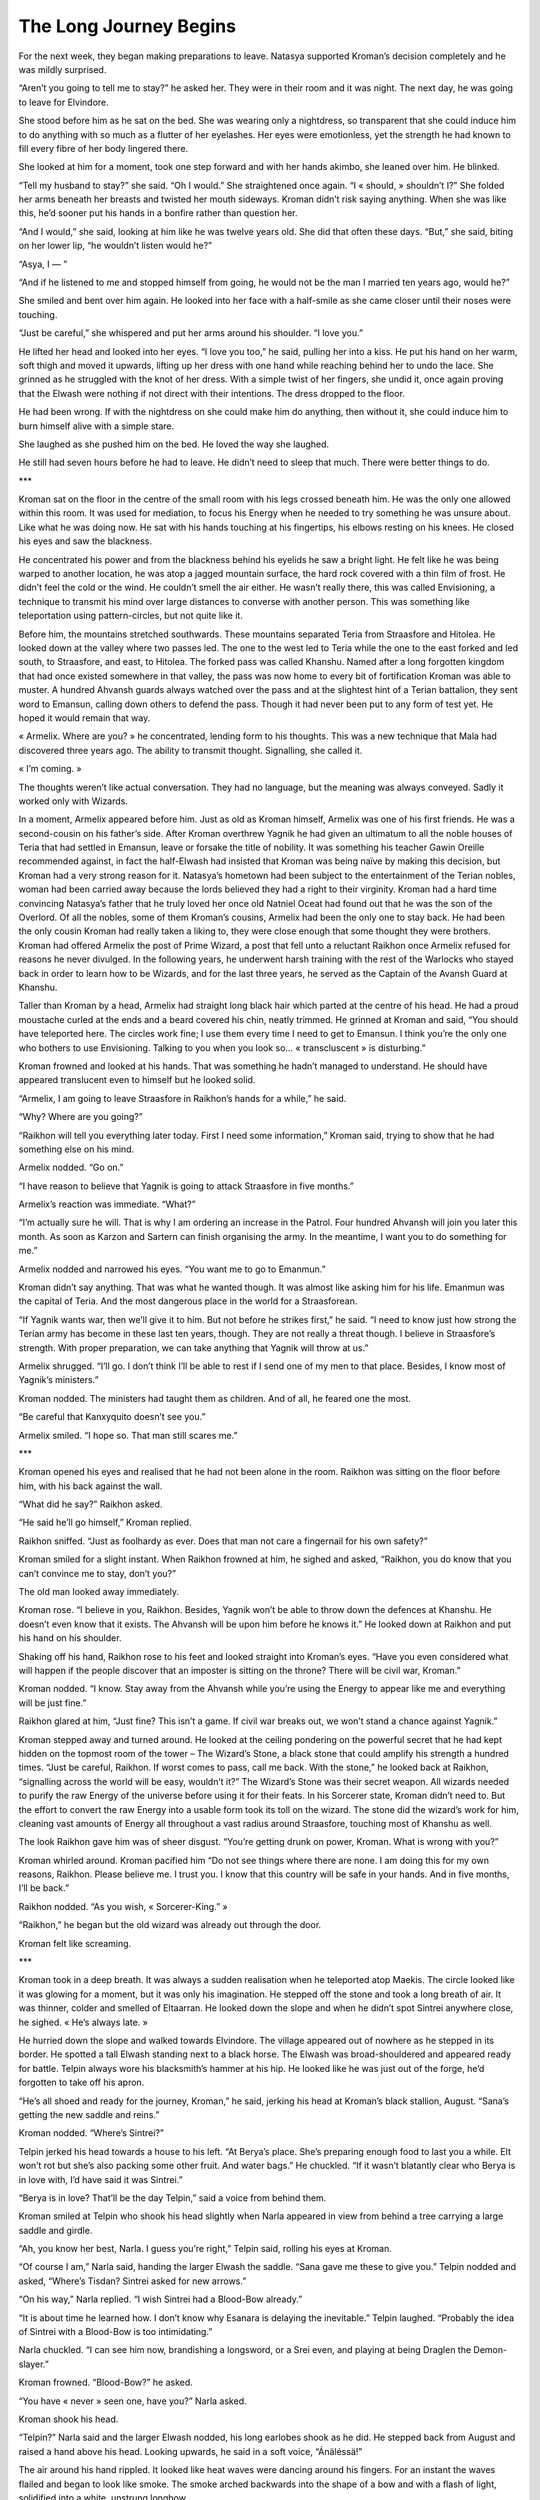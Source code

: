 =========================
The Long Journey Begins
=========================

For the next week, they began making preparations to leave. Natasya supported Kroman’s decision completely and he was mildly surprised. 

“Aren’t you going to tell me to stay?” he asked her. They were in their room and it was night. The next day, he was going to leave for Elvindore.

She stood before him as he sat on the bed. She was wearing only a nightdress, so transparent that she could induce him to do anything with so much as a flutter of her eyelashes. Her eyes were emotionless, yet the strength he had known to fill every fibre of her body lingered there.

She looked at him for a moment, took one step forward and with her hands akimbo, she leaned over him. He blinked.

“Tell my husband to stay?” she said. “Oh I would.” She straightened once again. “I « should, » shouldn’t I?” She folded her arms beneath her breasts and twisted her mouth sideways. Kroman didn’t risk saying anything. When she was like this, he’d sooner put his hands in a bonfire rather than question her.

“And I would,” she said, looking at him like he was twelve years old. She did that often these days. “But,” she said, biting on her lower lip, “he wouldn’t listen would he?”

“Asya, I — ”

“And if he listened to me and stopped himself from going, he would not be the man I married ten years ago, would he?”

She smiled and bent over him again. He looked into her face with a half-smile as she came closer until their noses were touching.

“Just be careful,” she whispered and put her arms around his shoulder. “I love you.”

He lifted her head and looked into her eyes. “I love you too,” he said, pulling her into a kiss. He put his hand on her warm, soft thigh and moved it upwards, lifting up her dress with one hand while reaching behind her to undo the lace. She grinned as he struggled with the knot of her dress. With a simple twist of her fingers, she undid it, once again proving that the Elwash were nothing if not direct with their intentions. The dress dropped to the floor.

He had been wrong. If with the nightdress on she could make him do anything, then without it, she could induce him to burn himself alive with a simple stare.

She laughed as she pushed him on the bed. He loved the way she laughed.

He still had seven hours before he had to leave. He didn’t need to sleep that much. There were better things to do.

***

Kroman sat on the floor in the centre of the small room with his legs crossed beneath him. He was the only one allowed within this room. It was used for mediation, to focus his Energy when he needed to try something he was unsure about. Like what he was doing now. He sat with his hands touching at his fingertips, his elbows resting on his knees. He closed his eyes and saw the blackness.

He concentrated his power and from the blackness behind his eyelids he saw a bright light. He felt like he was being warped to another location, he was atop a jagged mountain surface, the hard rock covered with a thin film of frost. He didn’t feel the cold or the wind. He couldn’t smell the air either. He wasn’t really there, this was called Envisioning, a technique to transmit his mind over large distances to converse with another person. This was something like teleportation using pattern-circles, but not quite like it.

Before him, the mountains stretched southwards. These mountains separated Teria from Straasfore and Hitolea. He looked down at the valley where two passes led. The one to the west led to Teria while the one to the east forked and led south, to Straasfore, and east, to Hitolea. The forked pass was called Khanshu. Named after a long forgotten kingdom that had once existed somewhere in that valley, the pass was now home to every bit of fortification Kroman was able to muster. A hundred Ahvansh guards always watched over the pass and at the slightest hint of a Terian battalion, they sent word to Emansun, calling down others to defend the pass. Though it had never been put to any form of test yet. He hoped it would remain that way.

« Armelix. Where are you? » he concentrated, lending form to his thoughts. This was a new technique that Mala had discovered three years ago. The ability to transmit thought. Signalling, she called it.

« I’m coming. » 

The thoughts weren’t like actual conversation. They had no language, but the meaning was always conveyed. Sadly it worked only with Wizards.

In a moment, Armelix appeared before him. Just as old as Kroman himself, Armelix was one of his first friends. He was a second-cousin on his father’s side. After Kroman overthrew Yagnik he had given an ultimatum to all the noble houses of Teria that had settled in Emansun, leave or forsake the title of nobility. It was something his teacher Gawin Oreille recommended against, in fact the half-Elwash had insisted that Kroman was being naïve by making this decision, but Kroman had a very strong reason for it. Natasya’s hometown had been subject to the entertainment of the Terian nobles, woman had been carried away because the lords believed they had a right to their virginity. Kroman had a hard time convincing Natasya’s father that he truly loved her once old Natniel Oceat had found out that he was the son of the Overlord. Of all the nobles, some of them Kroman’s cousins, Armelix had been the only one to stay back. He had been the only cousin Kroman had really taken a liking to, they were close enough that some thought they were brothers. Kroman had offered Armelix the post of Prime Wizard, a post that fell unto a reluctant Raikhon once Armelix refused for reasons he never divulged. In the following years, he underwent harsh training with the rest of the Warlocks who stayed back in order to learn how to be Wizards, and for the last three years, he served as the Captain of the Avansh Guard at Khanshu. 

Taller than Kroman by a head, Armelix had straight long black hair which parted at the centre of his head. He had a proud moustache curled at the ends and a beard covered his chin, neatly trimmed. He grinned at Kroman and said, “You should have teleported here. The circles work fine; I use them every time I need to get to Emansun. I think you’re the only one who bothers to use Envisioning. Talking to you when you look so… « transcluscent » is disturbing.”

Kroman frowned and looked at his hands. That was something he hadn’t managed to understand. He should have appeared translucent even to himself but he looked solid.

“Armelix, I am going to leave Straasfore in Raikhon’s hands for a while,” he said.

“Why? Where are you going?”

“Raikhon will tell you everything later today. First I need some information,” Kroman said, trying to show that he had something else on his mind.

Armelix nodded. “Go on.”

“I have reason to believe that Yagnik is going to attack Straasfore in five months.”

Armelix’s reaction was immediate. “What?”

“I’m actually sure he will. That is why I am ordering an increase in the Patrol. Four hundred Ahvansh will join you later this month. As soon as Karzon and Sartern can finish organising the army. In the meantime, I want you to do something for me.”

Armelix nodded and narrowed his eyes. “You want me to go to Emanmun.”

Kroman didn’t say anything. That was what he wanted though. It was almost like asking him for his life. Emanmun was the capital of Teria. And the most dangerous place in the world for a Straasforean.

“If Yagnik wants war, then we’ll give it to him. But not before he strikes first,” he said. “I need to know just how strong the Terian army has become in these last ten years, though. They are not really a threat though. I believe in Straasfore’s strength. With proper preparation, we can take anything that Yagnik will throw at us.”

Armelix shrugged. “I’ll go. I don’t think I’ll be able to rest if I send one of my men to that place. Besides, I know most of Yagnik’s ministers.”

Kroman nodded. The ministers had taught them as children. And of all, he feared one the most.

“Be careful that Kanxyquito doesn’t see you.”

Armelix smiled. “I hope so. That man still scares me.”

***

Kroman opened his eyes and realised that he had not been alone in the room. Raikhon was sitting on the floor before him, with his back against the wall.

“What did he say?” Raikhon asked.

“He said he’ll go himself,” Kroman replied.

Raikhon sniffed. “Just as foolhardy as ever. Does that man not care a fingernail for his own safety?”

Kroman smiled for a slight instant. When Raikhon frowned at him, he sighed and asked, “Raikhon, you do know that you can’t convince me to stay, don’t you?”

The old man looked away immediately.

Kroman rose. “I believe in you, Raikhon. Besides, Yagnik won’t be able to throw down the defences at Khanshu. He doesn’t even know that it exists. The Ahvansh will be upon him before he knows it.” He looked down at Raikhon and put his hand on his shoulder.

Shaking off his hand, Raikhon rose to his feet and looked straight into Kroman’s eyes. “Have you even considered what will happen if the people discover that an imposter is sitting on the throne? There will be civil war, Kroman.”

Kroman nodded. “I know. Stay away from the Ahvansh while you’re using the Energy to appear like me and everything will be just fine.”

Raikhon glared at him, “Just fine? This isn’t a game. If civil war breaks out, we won’t stand a chance against Yagnik.”

Kroman stepped away and turned around. He looked at the ceiling pondering on the powerful secret that he had kept hidden on the topmost room of the tower – The Wizard’s Stone, a black stone that could amplify his strength a hundred times. “Just be careful, Raikhon. If worst comes to pass, call me back. With the stone,” he looked back at Raikhon, “signalling across the world will be easy, wouldn’t it?” The Wizard’s Stone was their secret weapon. All wizards needed to purify the raw Energy of the universe before using it for their feats. In his Sorcerer state, Kroman didn’t need to. But the effort to convert the raw Energy into a usable form took its toll on the wizard. The stone did the wizard’s work for him, cleaning vast amounts of Energy all throughout a vast radius around Straasfore, touching most of Khanshu as well.

The look Raikhon gave him was of sheer disgust. “You’re getting drunk on power, Kroman. What is wrong with you?”

Kroman whirled around. Kroman pacified him “Do not see things where there are none. I am doing this for my own reasons, Raikhon. Please believe me. I trust you. I know that this country will be safe in your hands. And in five months, I’ll be back.”

Raikhon nodded. “As you wish, « Sorcerer-King.” » 

“Raikhon,” he began but the old wizard was already out through the door.

Kroman felt like screaming.

***

Kroman took in a deep breath. It was always a sudden realisation when he teleported atop Maekis. The circle looked like it was glowing for a moment, but it was only his imagination. He stepped off the stone and took a long breath of air. It was thinner, colder and smelled of Eltaarran. He looked down the slope and when he didn’t spot Sintrei anywhere close, he sighed. « He’s always late. » 

He hurried down the slope and walked towards Elvindore. The village appeared out of nowhere as he stepped in its border. He spotted a tall Elwash standing next to a black horse. The Elwash was broad-shouldered and appeared ready for battle. Telpin always wore his blacksmith’s hammer at his hip. He looked like he was just out of the forge, he’d forgotten to take off his apron.

“He’s all shoed and ready for the journey, Kroman,” he said, jerking his head at Kroman’s black stallion, August. “Sana’s getting the new saddle and reins.”

Kroman nodded. “Where’s Sintrei?”

Telpin jerked his head towards a house to his left. “At Berya’s place. She’s preparing enough food to last you a while. Elt won’t rot but she’s also packing some other fruit. And water bags.” He chuckled. “If it wasn’t blatantly clear who Berya is in love with, I’d have said it was Sintrei.”

“Berya is in love? That’ll be the day Telpin,” said a voice from behind them.

Kroman smiled at Telpin who shook his head slightly when Narla appeared in view from behind a tree carrying a large saddle and girdle. 

“Ah, you know her best, Narla. I guess you’re right,” Telpin said, rolling his eyes at Kroman.

“Of course I am,” Narla said, handing the larger Elwash the saddle. “Sana gave me these to give you.” Telpin nodded and asked, “Where’s Tisdan? Sintrei asked for new arrows.”

“On his way,” Narla replied. “I wish Sintrei had a Blood-Bow already.”

“It is about time he learned how. I don’t know why Esanara is delaying the inevitable.” Telpin laughed. “Probably the idea of Sintrei with a Blood-Bow is too intimidating.”

Narla chuckled. “I can see him now, brandishing a longsword, or a Srei even, and playing at being Draglen the Demon-slayer.”

Kroman frowned. “Blood-Bow?” he asked.

“You have « never » seen one, have you?” Narla asked. 

Kroman shook his head.

“Telpin?” Narla said and the larger Elwash nodded, his long earlobes shook as he did. He stepped back from August and raised a hand above his head. Looking upwards, he said in a soft voice, “Ánäléssä!”

The air around his hand rippled. It looked like heat waves were dancing around his fingers. For an instant the waves flailed and began to look like smoke. The smoke arched backwards into the shape of a bow and with a flash of light, solidified into a white, unstrung longbow.

“This —” Telpin said, lowering the white bow so that Kroman could look at it, “ — is a Blood-Bow.” He raised it upwards again and raised his other hand to where a string would have been. No sooner did his fingers close over the invisible thread, an arrow of white light appeared nocked at the ready. Telpin pulled the string and looked down. “Ánäs até.”

The arrow flew high up into the air and vanished out of sight.

“Anäth.”

At Telpin’s command, the arrow burst into a million colours that were astonishingly clear even in broad daylight.

The Elwash smiled as he lowered his hand. The Blood-Bow vanished immediately.

“What was « that?” » Kroman asked, his voice was trembling. “Why hasn’t anyone shown me that until now?”

Telpin laughed. “We don’t use it that often. It is meant to be used only at greatest need. As for those of us who came to help you in the battle ten years ago, well, only Tisdan and I can use our Blood-Bows now. And we’ve gained them only three years ago. Sintrei is a year younger than us, but for some reason Esanara hasn’t allowed Sintrei to undergo the training required to gain and control his own Blood-Bow.”

“I’ll have you know that I don’t need a Blood-Bow to out-shoot you, Telpin.”

Kroman looked over his shoulder as Sintrei walked towards them, his longbow strung around his torso and his quiver at his hip. His long earlobes shook as he rubbed the back of his head.

“That’s a wager I’d like to take,” Tisdan said. He appeared from behind a house carrying a quiver full of arrows. He tossed the quiver to Sintrei who caught it by the strap. “The Twins are not happy with this, you know.” He said, looking at Sintrei.

“Hiram wants to ask father to let me train sometime next week but Kara’el has always been against it for some reason,” Sintrei replied as he counted the arrows. “There are only sixty, I asked for a hundred.” He said, frowning at Tisdan.

“Sixty is enough. You’re not going to war,” Tisdan said. Sintrei shook his head and hung the second quiver at the other hip.

“I’ve not met the Twins in years,” Kroman said.

Telpin shrugged. “They haven’t changed. They still talk in a strange way and tend to read your mind before you even reply. The rumour that they have an extra brain between them seems true at times.”

Narla nodded. “They are the most interesting conversationalists, Kroman. You have to talk to them sometime.”

Sintrei scoffed. “And get confused with their rants? I think not. Anyway we don’t have time to stand around talking. Father’s here.”

Kroman knelt beside them and traced a large circle in the dirt around Sintrei and the horse. He began tracing the symbols along the circumference, meeting August’s eye for a brief moment as he drew closer to draw the last symbols at the centre. He had always wondered how he could remember this pattern so easily. Many tried to memorise it, but they always forgot the moment they tried to draw it. The few pattern circles he had traced in the cities and at other spots in Straasfore and Khanshu were the only ones he trusted completely. Ones like these would be erased immediately though, he never drew extra patterns unless he needed to. As he rose, Telpin and Tisdan walked away, “Be safe, you two. And don’t start any wars, Sintrei,” Telpin said. Sintrei looked at him amused and shook his head. “It’s always Kroman who does it first. Wars are boring.”

“Father,” Narla said and they turned their attention to the Elwash before them. Esanara walked towards them with an expressionless face, always looking like he was secretly bearing some dark secret.

“Father, we’re ready to leave,” Sintrei said.

Esanara nodded and reached out to place his palms over their heads. Kroman looked up at the Elwash curiously.

“Énäiésiän étilän sènn,” he said. The Lightbringer protect you.

Taking his hands off them, he looked at Sintrei for a long moment and said, “My son, this journey will change many of your views about this world. Be sure to use this knowledge well.”

Kroman had no idea what that meant but Sintrei nodded as though he completely understood. Looking at Kroman, Esanara said, “I give my son to you once again, Sorcerer-King. And as before, I request that you send him back to me immediately if I need him.”

He nodded; it was the same thing that Esanara had asked him ten years ago.

“How are you going? Will you travel through Khanshu?” Narla asked.

Sintrei looked at Kroman before replying. “We’re going to the Lookout of the Gradii and from there, we ride to Sial, I think.”

“Sial,” Narla said. “I wish I could see the City of the Ocean King.”

Sintrei laughed. “That’s only a story, Narla. No Ocean King is going to come from his lair with an army to protect Sial when Teria or Hitolea decide to attack it.”

“Elder,” Kroman said, remembering something. “I’ve been meaning to ask you — ”

“About your dreams?” Esanara replied. Not surprised, Kroman nodded. “I know of them,” Esanara said. “Dreams that bring pain are often the universe’s way of telling us that something is coming. Don’t worry, Sorcerer-King, you can worry about it when it comes.”

Kroman nodded and looked at Sintrei. “So, shall we leave now?”

The Elwash nodded. “Think I can find a horse at Ransu’s lookout?”

Kroman shrugged and he grabbed hold of Sintrei’s shoulder in one hand and August’s mane in another as he stepped into the circle.

“Farewell, father,” Sintrei said as they began to flicker.

Right before they vanished, Kroman wondered if the strange sadness in Esanara’s face seemed directed at him.

***

“A ship? Unless you plan on paying a crew and bribing the Guild of Shipwrights, I’d say that’s a bad idea,” Radell said. He looked like he had been training with the sword, beads of sweat dripped down his bare chest.

Kroman shook his head. “I don’t know. Maybe we can build a ship.”

Radell laughed. “You haven’t ever sailed before have you?”

Frowning, Kroman replied, “A few times across the Sosaartannia.”

Stopping his laughter, the Gradius replied, “Well to think that a large lake is any comparison with the Sea of Seas is a big mistake. I’ve seen the Rua-e-Ruatte, don’t believe for an instant that she is lenient. The waves rise higher than mountains sometimes. At times, she is calm for months and at times she grows wild, her wrath shown clearly against sailors. No one dares journey to the second continent at all. The Salites send ships to Denerell, Shikrä or to Alahairetaandanell. I think the Guild-master at Sial issued a law that no one is to even try. The Salites are almost as gold-hungry as the Shirazal but I don’t think any amount would induce them to help you sail across it.”

Sintrei cut in. “Then you say this journey is pointless already? How can you say that when we haven’t tried?” Kroman shook his head.

Radell jerked his head towards Eomth who was leaning against a wall on the far end of the hall. “That’s why Ransu chose him. Didn’t you wonder why he picked someone you didn’t even know? If anything, I should go with you, I’ve gone there once before.”

“You have? When?”

Radell shrugged. “About fourteen years ago I think. Sanzu took groups of us to see the world. We’ve seen the Midlands, the Eastlands and a little of the second continent. We used to go recruiting back then. Sadly, there are no Gradii Potent in the second continent.”

That was surprising. “Why not? I thought the Raaz made the Gradii all around the world.”

“So did we,” came the reply. “But when Sanzu took us there he said he didn’t find anyone with the ability anywhere. Even normal people have at least a strain of it. But there, no one had it.” He paused for a moment. “At any rate, Eomth is the best person to accompany you to the second continent. His element is the most useful thing for this journey. Perhaps even more useful than your own abilities.” Before he could continue, Ransu appeared at the entrance of the hall and walked towards them. He was carrying a battle-axe in his hands and had two broadswords strapped onto his back. He wore a simple linen shirt and black cotton trousers, ignoring the clear danger involved in not wearing any body-armour.

Kroman avoided turning his head when he heard Sintrei whisper, “Fools. These Gradii are fools.”

“Why is he armed?” he asked Radell, looking at Ransu’s belt-knives. Several strange knives hung at each side of his hip, their jagged blades had no sheaths. “Is he preparing for war?”

Radell chuckled before he replied, “He’s hunting.”

“Hunting?” Sintrei said, throwing doubtful looks at the Lord of the Lookout. “What kind of monster is he searching for?”

Radell stopped laughing to look at the Elwash for a second. “The Limiter’s zero today. He’s hunting for Nelius.”

Kroman laughed. He had heard this story once before. All the Gradii claimed that Ransu was scariest when the Limiter was zero. While most Gradii were powerless without their Element, Ransu was the strongest. Almost all Gradii trained with a weapon, but Ransu was good at all sorts of weapons. Kroman smiled to himself. It was only ten years ago that the present Lord of the Lookout had been scared of so much as using his Element or touching a sword. Sanzu’s death changed Ransu forever. 

“Searching for Nelius?” Kroman said, looking at the Gradius. Ransu frowned and rested his weight on the axe-handle which he used to stand now.

“The coward ’s hiding somewhere.” He jerked his head towards the entrance where Joxatar was standing with a smug toothless grin on his face. “Joxatar thinks he might be somewhere in the Lookout, but I don’t see how we’re to find him if we can’t use our Elements.”

“Regretting the Limiter?” Sintrei asked. Kroman looked at him and laughed.

Looking at the Elwash, Ransu tilted his head and replied, “Not at all. When I find him, I’m going to have good sport.”

Sintrei’s expression made Kroman laugh harder. “Don’t try to make sense of them, Sintrei. Gradii are just as confusing as Elwash.”

Ransu laughed with him now. “That we are, but neither of us is as confusing as a globe-trotting Sorcerer-King.”

“Ransu —” Eomth began. “— I want to leave. Now!” The firmness in his voice was something of a second nature to him, it seemed. The Lord of the Lookout wasn’t a king in any way but all Gradii had to answer to him with respect. Other Gradii considered Ransu as a brother, a son, a friend or even a worthy opponent, but Eomth spoke as though Ransu was his subordinate.

Ransu shot the other Gradius a sharp look and then looked away. Lowering his head he picked up his axe and hauled it onto his shoulder. The thing was at least twice as heavy as the two broadswords.

Still looking at his feet, he began to speak. 

“Until the quest is over, I, Ransu, Lord of the Lookout, Gradius of the Three Elements and Servant of the Imne am absolving you, Eomth, Gradius of this Lookout and Servant of the Supreme Raaz of your oath so that you may help the Sorcerer-King find what he seeks. On the fulfilment of this quest, you shall return to this place. Since, you must have full power during this quest; I raise the limiter from you so that you can sing to your full desire.” 

Ransu turned away and looked at Kroman for an instant as he began to walk towards the entrance. “I think there is a better way for you to take them across the Rua-e-Ruatte than through a ship from Sial, Eomth.” He said, “Be careful and, above all, be quick.”

Kroman looked at Eomth who nodded slightly. “That is what I had planned. A ship will be far too slow for this.”

“Good,” Ransu replied. He whispered to Kroman, “You can trust him. He’ll help you in this journey a lot more than you expect.” He pulled something out of his belt pouch and handed it to Kroman. It was a clear crystalline rock, almost as long as a belt-knife. “I think I’m close to taking to the Elwash ways.” Ransu said when Kroman looked at him questioningly.

“It is an object that gives light when the holder is in total darkness. I know that you don’t need something like this but consider it a symbolic gift. It used to belong to Sanzu.” Ransu stopped speaking immediately.

“Thank you, my friend.” Kroman replied as he took the crystal into his hands. It felt cold to the touch, yet he could feel the Energy inside it. “Of late I am getting used to receiving priceless gifts.”

Ransu smiled as he began walking away. Kroman whispered after him. “You still haven’t told me what his Element is.” But the Lord of the Lookout ignored him as he walked out of the Lookout.

Radell walked up to Kroman and said, “Come, we have a horse prepared for Eomth at the gates. You’ve brought August, I suppose?”

“I’d feel uncomfortable riding any other,” Kroman replied. “I need one for Sintrei too.”

He watched as Sintrei followed him, the Elwash was watching Eomth with a frown on his face.

“Kroman, Eomth is not the sort of person to talk much to strangers,” Radell said. “But he is trained by Sanzu. You can trust him as much as you trust Sintrei.”

“Radell, I need to ask you a favour,” Kroman replied. When the Gradius nodded, he continued, “Yagnik is going to attack Straasfore in five months, I —”

Radell cut him off. “I will try to convince Ransu, Kroman. He seems to want to adhere to the Gradii code word for word now.”

“I thought the code was just a set of instructions, usually overlooked.” That had been how Sanzu had described it, ten years ago.

Radell looked away, he was hiding something. “We can’t interfere. Not in the affairs of Humans.” The way he said that clearly indicated he didn’t believe those words true.

“You helped me once before. Why is it any different now?”

Radell did not reply.

“Radell, I remember Sanzu saying it was a guideline more than a code. There’s no mention of that being a law.” He looked at Eomth who appeared to be listening too. “Radell, Straasfore will not withstand a war with Teria without large losses. Even if we win it will be an empty victory. Without me, the Ahvansh Guards will not be able to protect everyone. Should the Golden Walls fall, Emansun will burn.”

“I cannot promise you anything, Kroman. I am sorry.” Again his words were accentuated with a need to convince himself. What was he hiding?

Kroman nodded. “Remember Radell, Sanzu said that a Gradius’s first objective is to act.”

***

An hour later, the three of them were riding on the vast flatlands that connected Straasfore to Hitolea called the Garein Valley. There were few trees on this route, it was largely covered with knee-high green grass and small shrubs. Towards the west he could see the outline of the mountains of Khanshu, the long and treacherous range which separated Teria from these lands. The mountains were smaller here, not the full height which was found mostly in Khanshu, and in some spots across the Teria-Straasfore border.

The sun was high up in the sky, sweat trickled down Kroman’s face whenever he slowed August down. None of them had said a word in the time that had passed.

He looked up at the clear skies and spotted a lonely cloud in the distance. For some reason it reminded him of Natasya. He wondered what she was doing right then. He wanted to turn back and go see her again.

“Kroman.” Sintrei called out. “Don’t you think it’s time we stopped and decided where we’re going?”

Kroman stopped August and nodded. Sintrei rode up next to him on the brown mare Ransu had given him and stopped to his right. To his left, Eomth stopped the large grey gelding he was riding with some difficulty.

“Like I said, without a circle, we can’t teleport. We ride to the ocean,” Kroman said. “Once we reach there, we have to find a ship. I can get gold from the treasury at Emansun should we need it. But finding a sailor will be a problem, according to the others.” He looked at Eomth. “Ransu mentioned something about you being able to have a way across for us.”

Eomth didn’t say anything. He looked up at the sky and closed his eyes. For a moment, everything was silent. The blades of grass stopped dancing, the single cloud stopped moving, the dust around them stopped oscillating as it fell to the ground. Kroman looked at Sintrei hoping the Elwash could explain what was going on, but he seemed just as confused as he himself was.

Eomth lowered his head and opened his eyes in an instant. At once, the world surged forward. Dust rose upwards in a fury. The blades of grass danced back and forth. The cloud in the sky moved away with an alarming speed. A gale of wind rose around them, spiralling upwards around the Gradius. The horses neighed as they began kicking furiously. Sintrei began whispering to his horse and the mare calmed down. Kroman stroked August’s neck and whispered into his ear as well. Eomth’s horse tried to throw him off but the Gradius was unmoved. The wind blew harder, rising upwards, trying to raise them off the ground perhaps.

« “Üanté Manátïllè! Khäts!” » Eomth cried out and everything returned to normal. The gelding calmed down but it was still trying to move forward. Eomth put his hands back on the reins and pulled back.

“I am Eomth, Gradius of the Wind,” he said, looking at them with a satisfied look on his face.

***